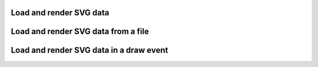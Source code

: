 Load and render SVG data
------------------------

.. lv_example:: libs/svg/lv_example_svg_1
  :language: c

Load and render SVG data from a file
------------------------------------

.. lv_example:: libs/svg/lv_example_svg_2
  :language: c

Load and render SVG data in a draw event
----------------------------------------

.. lv_example:: libs/svg/lv_example_svg_3
  :language: c
